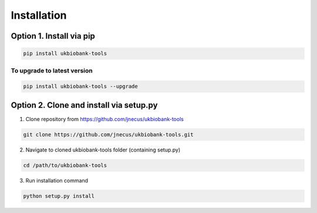 .. _installing:


************
Installation
************


Option 1. Install via pip
-------------------------


.. code:: console

    pip install ukbiobank-tools


To upgrade to latest version
^^^^^^^^^^^^^^^^^^^^^^^^^^^^


.. code:: console

    pip install ukbiobank-tools --upgrade



Option 2. Clone and install via setup.py
----------------------------------------


1. Clone repository from https://github.com/jnecus/ukbiobank-tools

.. code:: console

    git clone https://github.com/jnecus/ukbiobank-tools.git

2. Navigate to cloned ukbiobank-tools folder (containing setup.py)

.. code:: console 

    cd /path/to/ukbiobank-tools

3. Run installation command

.. code:: console

    python setup.py install
